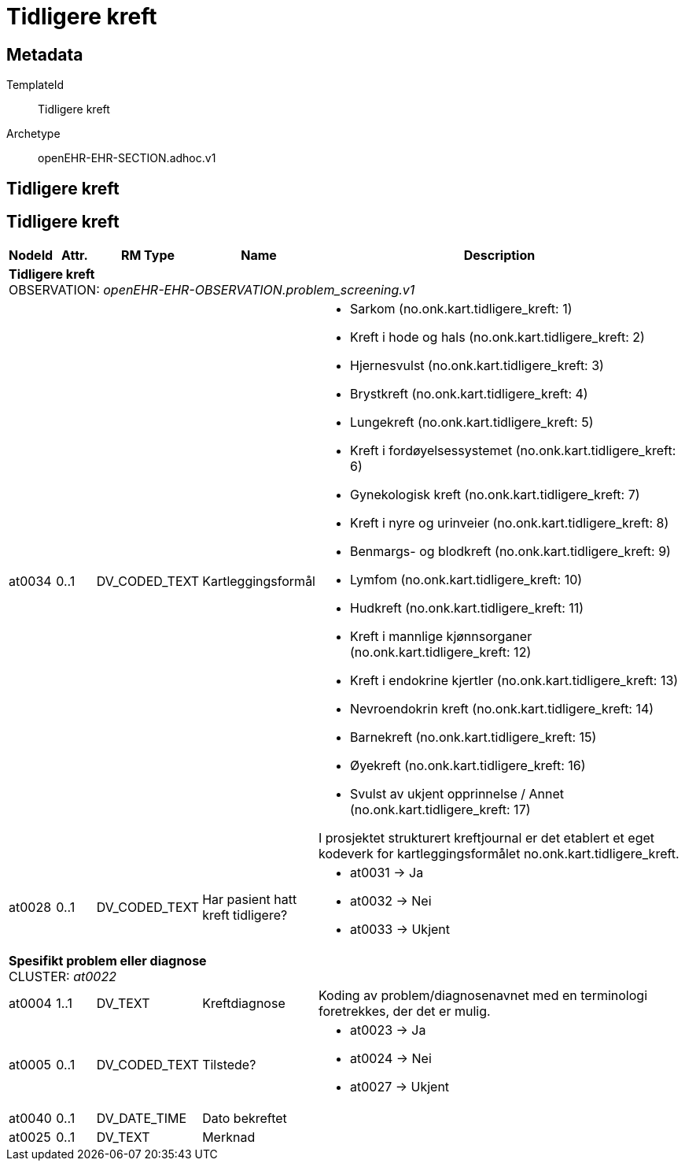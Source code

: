 = Tidligere kreft


== Metadata


TemplateId:: Tidligere kreft


Archetype:: openEHR-EHR-SECTION.adhoc.v1




:toc:




== Tidligere kreft
== Tidligere kreft
[options="header", cols="3,3,5,5,30"]
|====
|NodeId|Attr.|RM Type| Name |Description
5+a|*Tidligere kreft* + 
OBSERVATION: _openEHR-EHR-OBSERVATION.problem_screening.v1_
|at0034| 0..1| DV_CODED_TEXT | Kartleggingsformål
a|
* Sarkom (no.onk.kart.tidligere_kreft: 1)
* Kreft i hode og hals (no.onk.kart.tidligere_kreft: 2)
* Hjernesvulst (no.onk.kart.tidligere_kreft: 3)
* Brystkreft (no.onk.kart.tidligere_kreft: 4)
* Lungekreft (no.onk.kart.tidligere_kreft: 5)
* Kreft i fordøyelsessystemet (no.onk.kart.tidligere_kreft: 6)
* Gynekologisk kreft (no.onk.kart.tidligere_kreft: 7)
* Kreft i nyre og urinveier (no.onk.kart.tidligere_kreft: 8)
* Benmargs- og blodkreft (no.onk.kart.tidligere_kreft: 9)
* Lymfom (no.onk.kart.tidligere_kreft: 10)
* Hudkreft (no.onk.kart.tidligere_kreft: 11)
* Kreft i mannlige kjønnsorganer (no.onk.kart.tidligere_kreft: 12)
* Kreft i endokrine kjertler (no.onk.kart.tidligere_kreft: 13)
* Nevroendokrin kreft (no.onk.kart.tidligere_kreft: 14)
* Barnekreft (no.onk.kart.tidligere_kreft: 15)
* Øyekreft (no.onk.kart.tidligere_kreft: 16)
* Svulst av ukjent opprinnelse / Annet (no.onk.kart.tidligere_kreft: 17)


I prosjektet strukturert kreftjournal er det etablert et eget kodeverk for kartleggingsformålet no.onk.kart.tidligere_kreft.
|at0028| 0..1| DV_CODED_TEXT | Har pasient hatt kreft tidligere?
a|
* at0031 -> Ja 
* at0032 -> Nei 
* at0033 -> Ukjent 
5+a|*Spesifikt problem eller diagnose* + 
CLUSTER: _at0022_
|at0004| 1..1| DV_TEXT | Kreftdiagnose
a|


Koding av problem/diagnosenavnet med en terminologi foretrekkes, der det er mulig.
|at0005| 0..1| DV_CODED_TEXT | Tilstede?
a|
* at0023 -> Ja 
* at0024 -> Nei 
* at0027 -> Ukjent 
|at0040| 0..1| DV_DATE_TIME | Dato bekreftet
|
|at0025| 0..1| DV_TEXT | Merknad
a|
|====